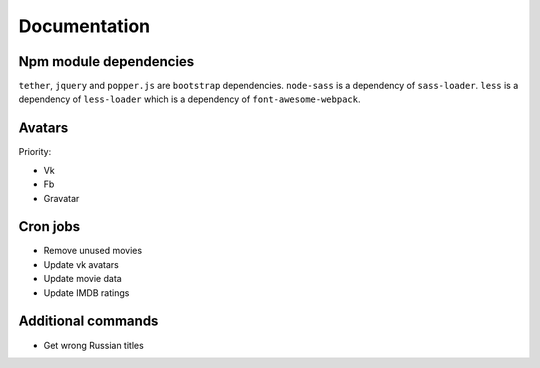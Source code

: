 Documentation
==============

Npm module dependencies
-----------------------
``tether``, ``jquery`` and ``popper.js`` are ``bootstrap`` dependencies.
``node-sass`` is  a dependency of ``sass-loader``.
``less`` is a dependency of ``less-loader`` which is a dependency of ``font-awesome-webpack``.


Avatars
------------

Priority:

- Vk
- Fb
- Gravatar

Cron jobs
------------

- Remove unused movies
- Update vk avatars
- Update movie data
- Update IMDB ratings

Additional commands
---------------------

- Get wrong Russian titles
